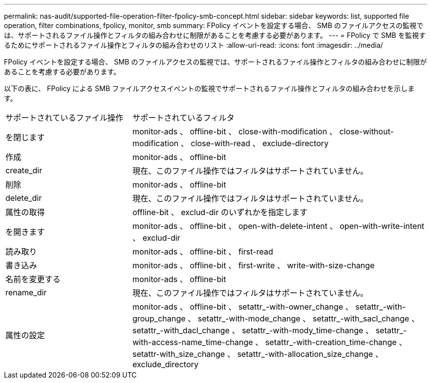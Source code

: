 ---
permalink: nas-audit/supported-file-operation-filter-fpolicy-smb-concept.html 
sidebar: sidebar 
keywords: list, supported file operation, filter combinations, fpolicy, monitor, smb 
summary: FPolicy イベントを設定する場合、 SMB のファイルアクセスの監視では、サポートされるファイル操作とフィルタの組み合わせに制限があることを考慮する必要があります。 
---
= FPolicy で SMB を監視するためにサポートされるファイル操作とフィルタの組み合わせのリスト
:allow-uri-read: 
:icons: font
:imagesdir: ../media/


[role="lead"]
FPolicy イベントを設定する場合、 SMB のファイルアクセスの監視では、サポートされるファイル操作とフィルタの組み合わせに制限があることを考慮する必要があります。

以下の表に、 FPolicy による SMB ファイルアクセスイベントの監視でサポートされるファイル操作とフィルタの組み合わせを示します。

[cols="30,70"]
|===


| サポートされているファイル操作 | サポートされているフィルタ 


 a| 
を閉じます
 a| 
monitor-ads 、 offline-bit 、 close-with-modification 、 close-without-modification 、 close-with-read 、 exclude-directory



 a| 
作成
 a| 
monitor-ads 、 offline-bit



 a| 
create_dir
 a| 
現在、このファイル操作ではフィルタはサポートされていません。



 a| 
削除
 a| 
monitor-ads 、 offline-bit



 a| 
delete_dir
 a| 
現在、このファイル操作ではフィルタはサポートされていません。



 a| 
属性の取得
 a| 
offline-bit 、 exclud-dir のいずれかを指定します



 a| 
を開きます
 a| 
monitor-ads 、 offline-bit 、 open-with-delete-intent 、 open-with-write-intent 、 exclud-dir



 a| 
読み取り
 a| 
monitor-ads 、 offline-bit 、 first-read



 a| 
書き込み
 a| 
monitor-ads 、 offline-bit 、 first-write 、 write-with-size-change



 a| 
名前を変更する
 a| 
monitor-ads 、 offline-bit



 a| 
rename_dir
 a| 
現在、このファイル操作ではフィルタはサポートされていません。



 a| 
属性の設定
 a| 
monitor-ads 、 offline-bit 、 setattr_-with-owner_change 、 setattr_-with-group_change 、 setattr_-with-mode_change 、 setattr_-with_sacl_change 、 setattr_-with_dacl_change 、 setattr_-with-mody_time-change 、 setattr_-with-access-name_time-change 、 setattr_-with-creation_time-change 、 setattr-with_size_change 、 setattr_-with-allocation_size_change 、 exclude_directory

|===